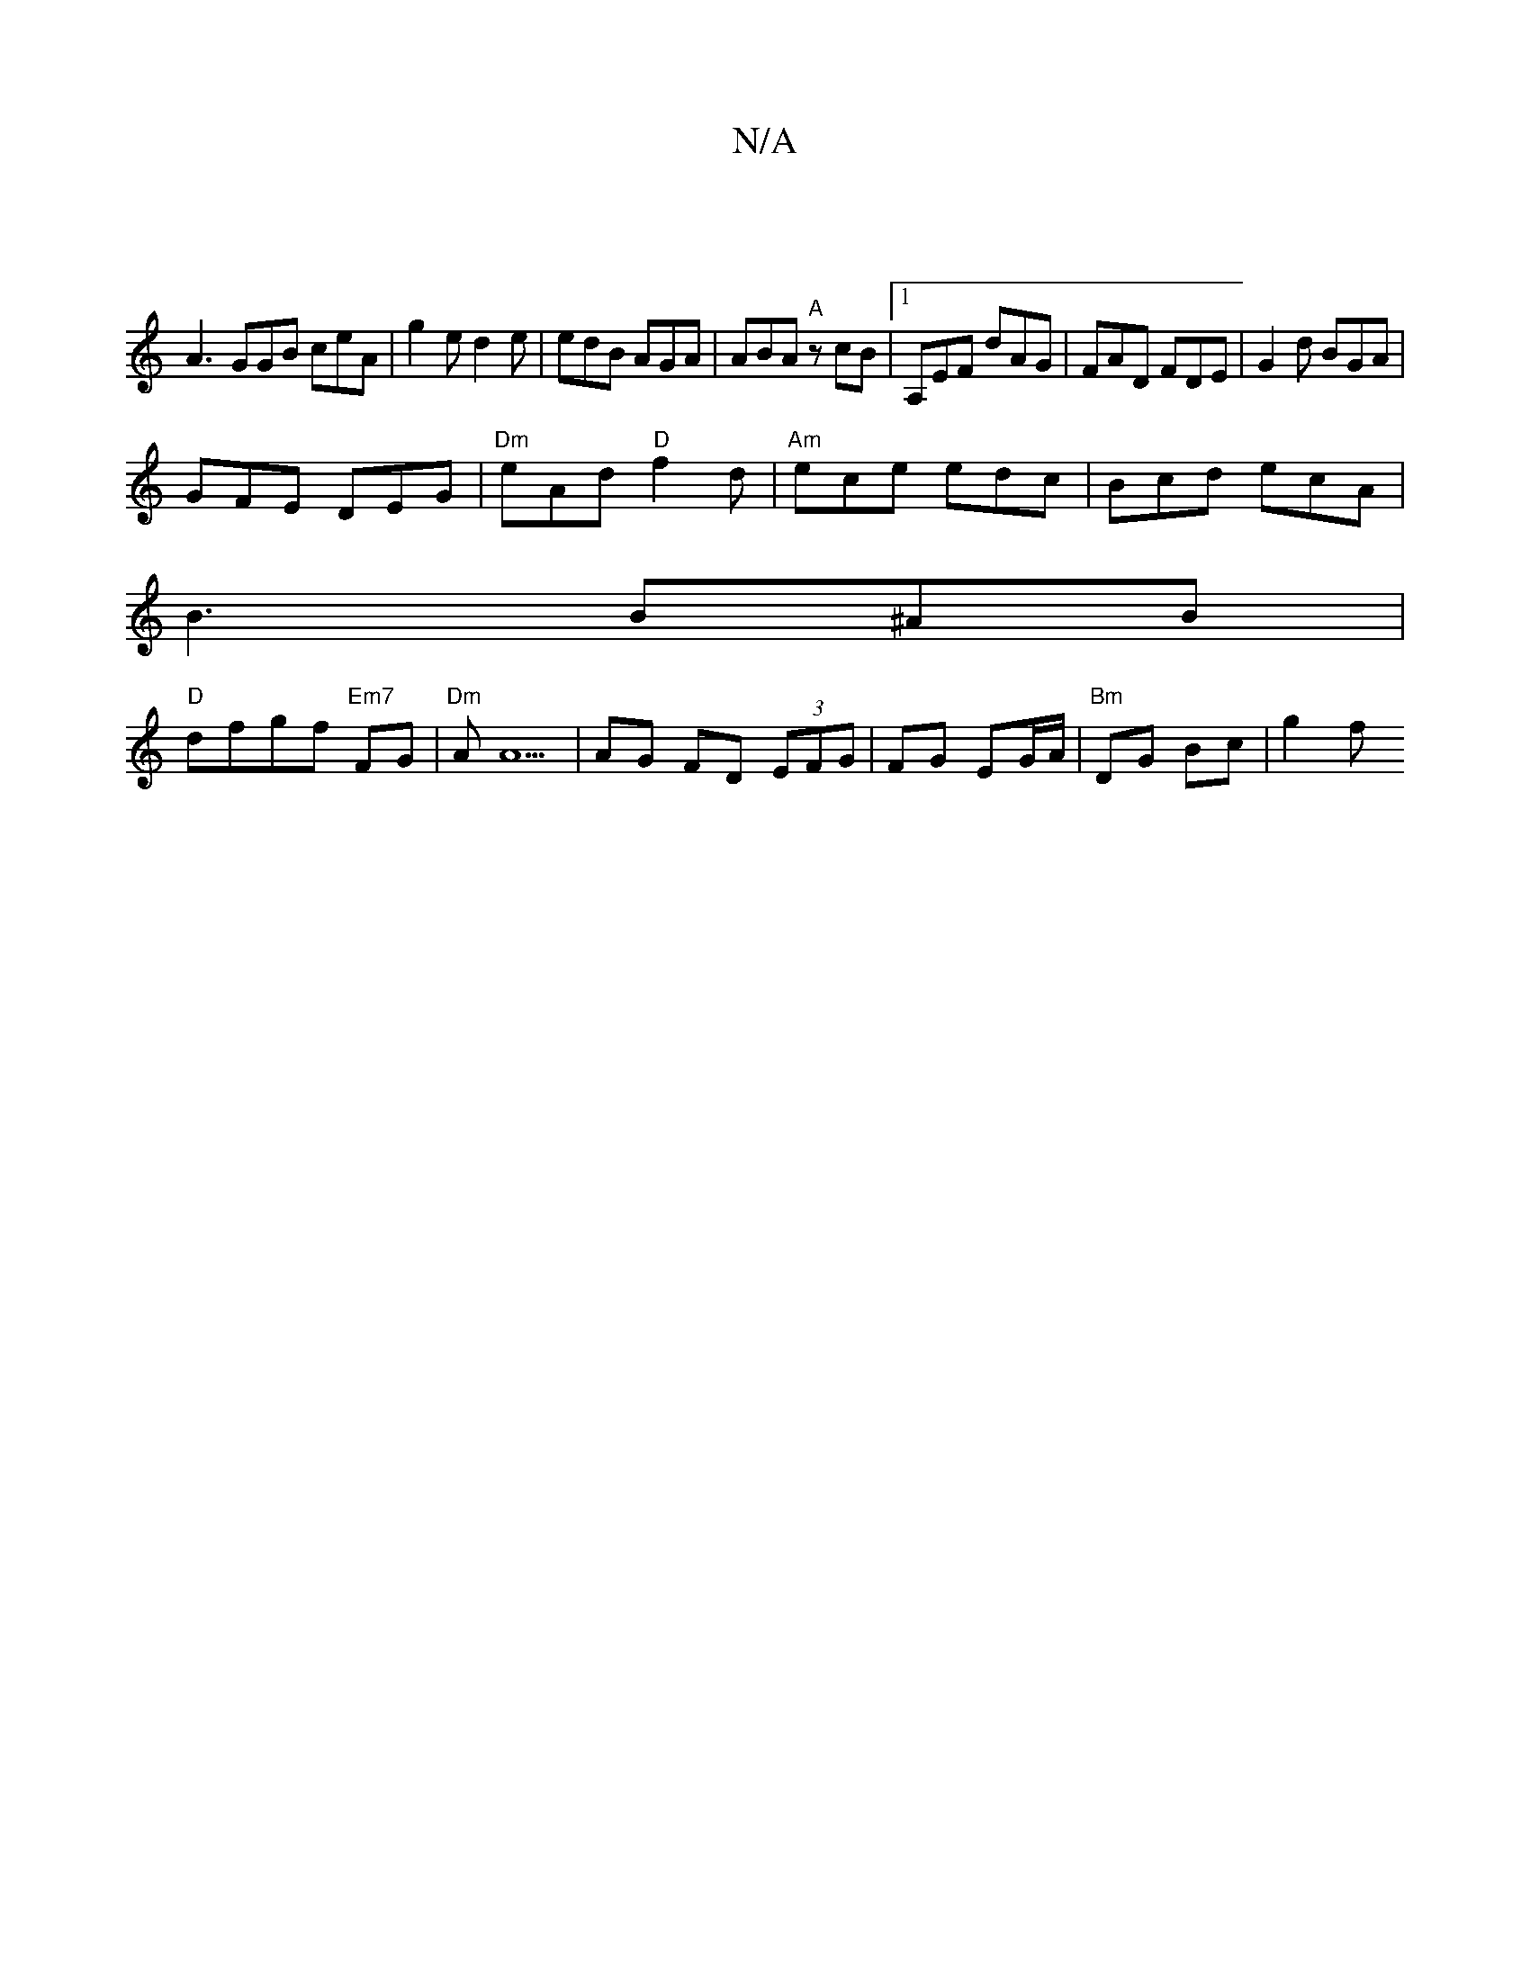 X:1
T:N/A
M:4/4
R:N/A
K:Cmajor
|
A3 GGB ceA | g2 e d2e | edB AGA | ABA "A" zcB|1 A,EF dAG| FAD FDE | G2 d BGA |
GFE DEG| "Dm"eAd "D"f2d|"Am"ece edc|Bcd ecA|
B3 B^AB|
"D"dfgf "Em7"FG |"Dm"AA5 | AG FD (3EFG|FG EG/A/ | "Bm" DG Bc|g2 f